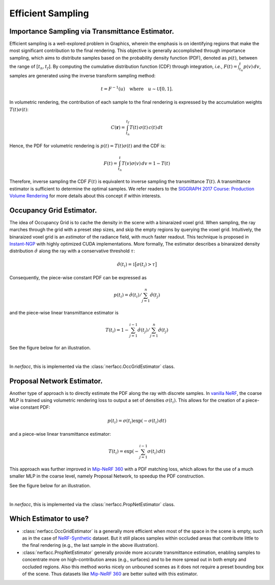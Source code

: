 .. _`Efficient Sampling`:
 
Efficient Sampling
===================================

Importance Sampling via Transmittance Estimator.
-------------------------------------------------

Efficient sampling is a well-explored problem in Graphics, wherein the 
emphasis is on identifying regions that make the most significant 
contribution to the final rendering. This objective is generally accomplished 
through importance sampling, which aims to distribute samples based on the 
probability density function (PDF), denoted as :math:`p(t)`, between the range 
of :math:`[t_n, t_f]`. By computing the cumulative distribution function (CDF) 
through integration, *i.e.*, :math:`F(t) = \int_{t_n}^{t} p(v)\,dv`, 
samples are generated using the inverse transform sampling method:

.. math::

   t = F^{-1}(u) \quad \text{where} \quad u \sim \mathcal{U}[0,1].

In volumetric rendering, the contribution of each sample to the final 
rendering is expressed by the accumulation weights :math:`T(t)\sigma(t)`:

.. math::

      C(\mathbf{r}) = \int_{t_n}^{t_f} T(t)\,\sigma(t)\,c(t)\,dt

Hence, the PDF for volumetric rendering is :math:`p(t) = T(t)\sigma(t)` 
and the CDF is:

.. math::
   
   F(t)  = \int_{t_n}^{t} T(v)\sigma(v)\,dv = 1 - T(t)
   
Therefore, inverse sampling the CDF :math:`F(t)` is equivalent to inverse 
sampling the transmittance :math:`T(t)`. A transmittance estimator is sufficient 
to determine the optimal samples. We refer readers to the 
`SIGGRAPH 2017 Course: Production Volume Rendering`_ for more details about this
concept if within interests. 

Occupancy Grid Estimator.
---------------------------- 

.. image:: ../_static/images/illustration_occgrid.png
  :class: float-right
  :width: 200px

The idea of Occupancy Grid is to cache the density in the scene with a binaraized voxel grid. When
sampling, the ray marches through the grid with a preset step sizes, and skip the empty regions by querying
the voxel grid. Intuitively, the binaraized voxel grid is an *estimator* of the radiance field, with much 
faster readout. This technique is proposed in `Instant-NGP`_ with highly optimized CUDA implementations. 
More formally, The estimator describes a binaraized density distribution :math:`\hat{\sigma}` along 
the ray with a conservative threshold :math:`\tau`: 

.. math::
   
      \hat{\sigma}(t_i) = \mathbb{1}\big[\sigma(t_i) > \tau\big]

Consequently, the piece-wise constant PDF can be expressed as 

.. math:: 
   
   p(t_i) = \hat{\sigma}(t_i) / \sum_{j=1}^{n} \hat{\sigma}(t_j) 
   
and the piece-wise linear transmittance estimator is 

.. math::
   
   T(t_i) = 1 - \sum_{j=1}^{i-1}\hat{\sigma}(t_j) / \sum_{j=1}^{n} \hat{\sigma}(t_j)

See the figure below for an illustration.

..  rst-class::  clear-both

.. image:: ../_static/images/plot_occgrid.png
  :align: center

|

In `nerfacc`, this is implemented via the :class:`nerfacc.OccGridEstimator` class.

Proposal Network Estimator.
-----------------------------

.. image:: ../_static/images/illustration_propnet.png
  :class: float-right
  :width: 200px

Another type of approach is to directly estimate the PDF along the ray with discrete samples. 
In `vanilla NeRF`_, the coarse MLP is trained using volumetric rendering loss to output a set of 
densities :math:`{\sigma(t_i)}`. This allows for the creation of a piece-wise constant PDF: 

.. math:: 

   p(t_i) = \sigma(t_i)\exp(-\sigma(t_i)\,dt)

and a piece-wise linear transmittance estimator:

.. math::
   
   T(t_i) = \exp(-\sum_{j=1}^{i-1}\sigma(t_i)\,dt) 
   
This approach was further improved in `Mip-NeRF 360`_ with a PDF matching loss, which allows for 
the use of a much smaller MLP in the coarse level, namely Proposal Network, to speedup the 
PDF construction. 

See the figure below for an illustration.

.. image:: ../_static/images/plot_propnet.png
  :align: center

|

In `nerfacc`, this is implemented via the :class:`nerfacc.PropNetEstimator` class.

Which Estimator to use?
-----------------------
- :class:`nerfacc.OccGridEstimator` is a generally more efficient when most of the space in the scene is empty, such as in the case of `NeRF-Synthetic`_ dataset. But it still places samples within occluded areas that contribute little to the final rendering (e.g., the last sample in the above illustration).

- :class:`nerfacc.PropNetEstimator` generally provide more accurate transmittance estimation, enabling samples to concentrate more on high-contribution areas (e.g., surfaces) and to be more spread out in both empty and occluded regions. Also this method works nicely on unbouned scenes as it does not require a preset bounding box of the scene. Thus datasets like `Mip-NeRF 360`_ are better suited with this estimator.

.. _`SIGGRAPH 2017 Course: Production Volume Rendering`: https://graphics.pixar.com/library/ProductionVolumeRendering/paper.pdf
.. _`Instant-NGP`: https://arxiv.org/abs/2201.05989
.. _`Mip-NeRF 360`: https://arxiv.org/abs/2111.12077
.. _`vanilla NeRF`: https://arxiv.org/abs/2003.08934
.. _`NeRF-Synthetic`: https://arxiv.org/abs/2003.08934